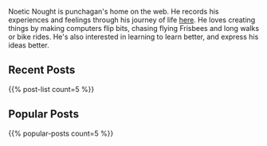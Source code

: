 #+BEGIN_COMMENT
.. title: Home
.. slug: index
.. date: 2014-09-15 15:05:13 UTC-04:00
.. tags:
.. link:
.. description:
.. type: text
.. nocomments: true
.. hideheader: true
#+END_COMMENT

Noetic Nought is punchagan's home on the web. He records his experiences and
feelings through his journey of life [[./posts/index.html][here]]. He loves creating things by making
computers flip bits, chasing flying Frisbees and long walks or bike rides. He's
also interested in learning to learn better, and express his ideas better.

** Recent Posts
#+HTML: {{% post-list count=5 %}}

** Popular Posts
#+HTML: {{% popular-posts count=5 %}}
